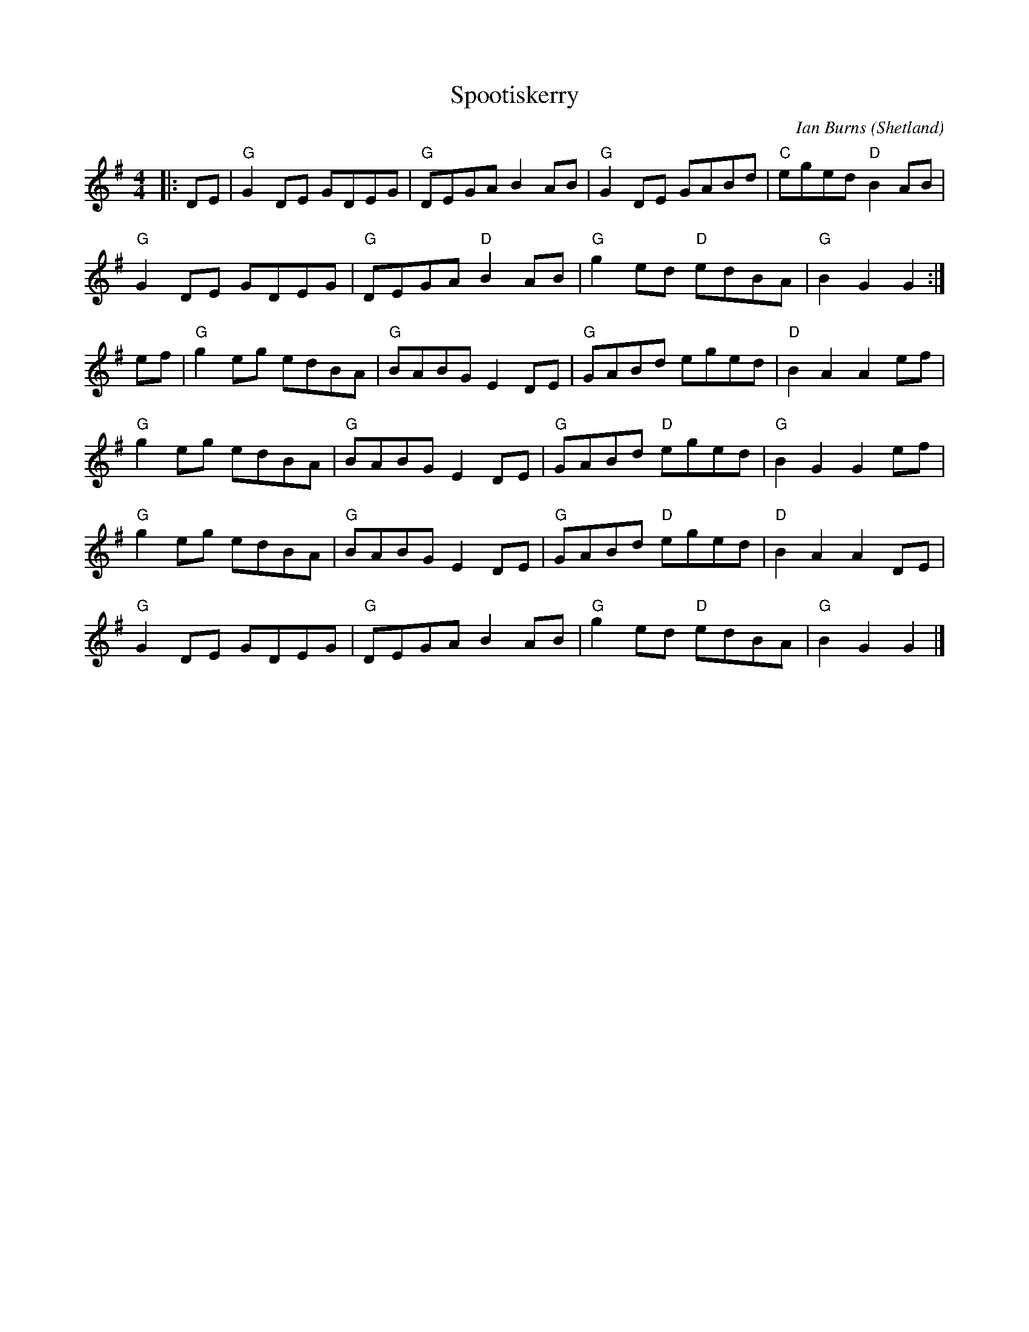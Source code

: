 X: 1
T: Spootiskerry
C: Ian Burns
R: Reel
O: Shetland
M: 4/4
L: 1/8
K: G
Z: ABC transcription by Verge Roller
r: 32
|: DE | "G" G2 DE GDEG | "G" DEGA B2 AB | "G" G2 DE GABd | "C" eged "D" B2 AB |
"G" G2 DE GDEG | "G" DEGA "D" B2 AB | "G" g2 ed "D" edBA | "G" B2 G2 G2 :|
ef | "G" g2 eg edBA | "G" BABG E2 DE | "G" GABd eged | "D" B2 A2 A2 ef |
"G" g2 eg edBA | "G" BABG E2 DE | "G" GABd "D" eged | "G" B2 G2 G2 ef |
"G" g2 eg edBA | "G" BABG E2 DE | "G" GABd "D" eged | "D" B2 A2 A2 DE |
"G" G2 DE GDEG | "G" DEGA B2 AB | "G" g2 ed "D" edBA | "G" B2 G2 G2 |]
